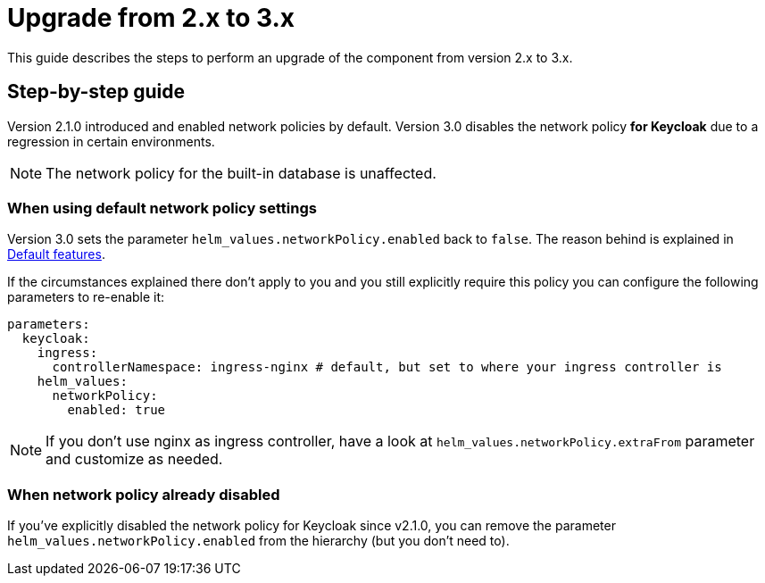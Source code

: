 = Upgrade from 2.x to 3.x

This guide describes the steps to perform an upgrade of the component from version 2.x to 3.x.

== Step-by-step guide

Version 2.1.0 introduced and enabled network policies by default.
Version 3.0 disables the network policy **for Keycloak** due to a regression in certain environments.

NOTE: The network policy for the built-in database is unaffected.

=== When using default network policy settings

Version 3.0 sets the parameter `helm_values.networkPolicy.enabled` back to `false`.
The reason behind is explained in xref:explanations/default-features.adoc[Default features].

If the circumstances explained there don't apply to you and you still explicitly require this policy you can configure the following parameters to re-enable it:

[source,yaml]
----
parameters:
  keycloak:
    ingress:
      controllerNamespace: ingress-nginx # default, but set to where your ingress controller is
    helm_values:
      networkPolicy:
        enabled: true
----

NOTE: If you don't use nginx as ingress controller, have a look at `helm_values.networkPolicy.extraFrom` parameter and customize as needed.

=== When network policy already disabled

If you've explicitly disabled the network policy for Keycloak since v2.1.0, you can remove the parameter `helm_values.networkPolicy.enabled` from the hierarchy (but you don't need to).
